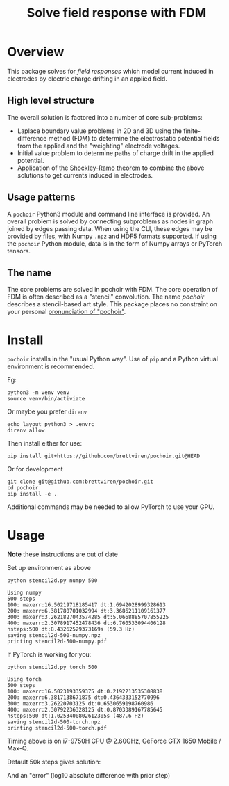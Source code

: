 #+title: Solve field response with FDM
#+EXPORT_FILE_NAME: index.html

* Overview

This package solves for /field responses/ which model current induced in
electrodes by electric charge drifting in an applied field.  

** High level structure

The overall solution is factored into a number of core sub-problems:

- Laplace boundary value problems in 2D and 3D using the
  finite-difference method (FDM) to determine the electrostatic
  potential fields from the applied and the "weighting" electrode
  voltages.
- Initial value problem to determine paths of charge drift in the
  applied potential.
- Application of the [[https://en.wikipedia.org/wiki/Shockley%E2%80%93Ramo_theorem][Shockley-Ramo theorem]] to combine the above
  solutions to get currents induced in electrodes.

** Usage patterns

A ~pochoir~ Python3 module and command line interface is provided.  An
overall problem is solved by connecting subproblems as nodes in graph
joined by edges passing data.  When using the CLI, these edges may be
provided by files, with Numpy ~.npz~ and HDF5 formats supported.  If
using the ~pochoir~ Python module, data is in the form of Numpy arrays
or PyTorch tensors.

** The name

The core problems are solved in pochoir with FDM.  The core operation
of FDM is often described as a "stencil" convolution.  The name
/pochoir/ describes a stencil-based art style.  This package places no
constraint on your personal [[https://www.google.com/search?q=pronounce+pochoir][pronunciation of "pochoir"]].

* Install

~pochoir~ installs in the "usual Python way".  Use of ~pip~ and a Python
virtual environment is recommended.  

Eg:

#+begin_example
python3 -m venv venv
source venv/bin/activiate
#+end_example

Or maybe you prefer ~direnv~

#+begin_example
echo layout python3 > .envrc
direnv allow
#+end_example

Then install either for use:

#+begin_example
pip install git+https://github.com/brettviren/pochoir.git@HEAD
#+end_example

Or for development

#+begin_example
git clone git@github.com:brettviren/pochoir.git
cd pochoir
pip install -e .
#+end_example

Additional commands may be needed to allow PyTorch to use your GPU.

* Usage

*Note* these instructions are out of date

Set up environment as above

#+begin_src shell :exports both :results output code :wrap example
python stencil2d.py numpy 500
#+end_src

#+RESULTS:
#+begin_example
Using numpy
500 steps
100: maxerr:16.50219718185417 dt:1.6942028999328613
200: maxerr:6.381780701032994 dt:3.3686211109161377
300: maxerr:3.2621827043574285 dt:5.0668885707855225
400: maxerr:2.3078917452478436 dt:6.760533094406128
nsteps:500 dt:8.43262529373169s (59.3 Hz)
saving stencil2d-500-numpy.npz
printing stencil2d-500-numpy.pdf
#+end_example

If PyTorch is working for you:

#+begin_src shell :exports both :results output code :wrap example
python stencil2d.py torch 500
#+end_src

#+RESULTS:
#+begin_example
Using torch
500 steps
100: maxerr:16.5023193359375 dt:0.2192213535308838
200: maxerr:6.3817138671875 dt:0.4364333152770996
300: maxerr:3.26220703125 dt:0.6530659198760986
400: maxerr:2.30792236328125 dt:0.8703389167785645
nsteps:500 dt:1.0253400802612305s (487.6 Hz)
saving stencil2d-500-torch.npz
printing stencil2d-500-torch.pdf
#+end_example

Timing above is on i7-9750H CPU @ 2.60GHz, GeForce GTX 1650 Mobile /
Max-Q.

Default 50k steps gives solution:

[[file:stencil2d-50000-torch-solution.png]]

And an "error" (log10 absolute difference with prior step)

[[file:stencil2d-50000-torch-error.png]]


